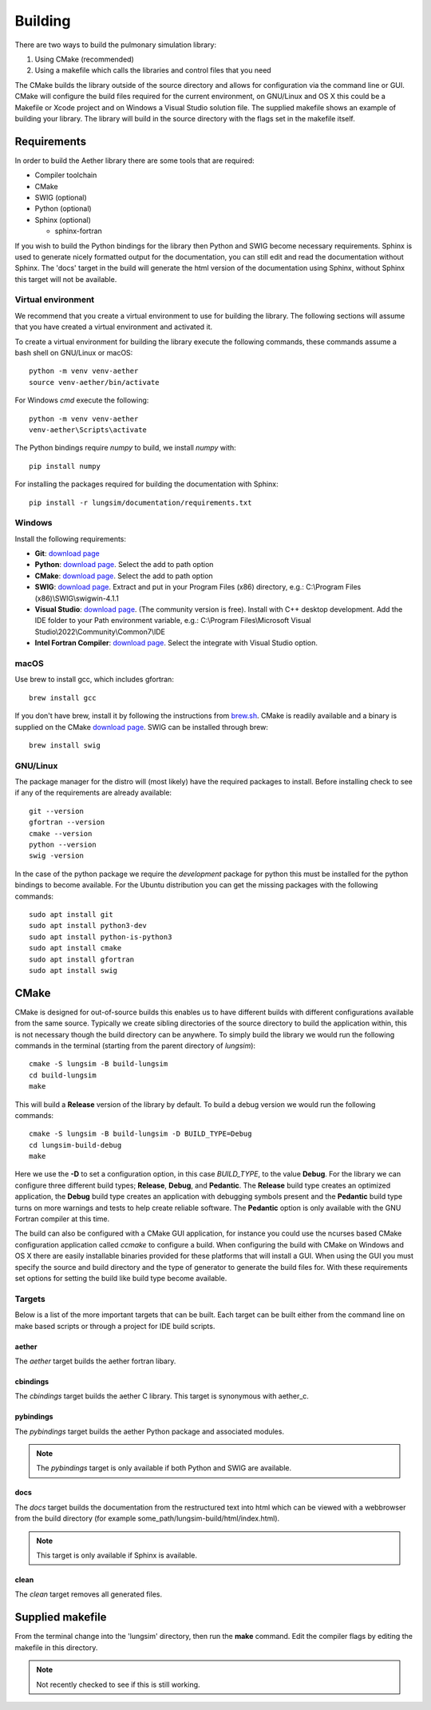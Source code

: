 
========
Building
========

There are two ways to build the pulmonary simulation library:

#. Using CMake (recommended)
#. Using a makefile which calls the libraries and control files that you need

The CMake builds the library outside of the source directory and allows for configuration via the command line or GUI.
CMake will configure the build files required for the current environment, on GNU/Linux and OS X this could be a Makefile or Xcode project and on Windows a Visual Studio solution file.
The supplied makefile shows an example of building your library.
The library will build in the source directory with the flags set in the makefile itself.  

------------
Requirements
------------

In order to build the Aether library there are some tools that are required:

* Compiler toolchain
* CMake
* SWIG (optional)
* Python (optional)
* Sphinx (optional)

  * sphinx-fortran

If you wish to build the Python bindings for the library then Python and SWIG become necessary requirements.
Sphinx is used to generate nicely formatted output for the documentation, you can still edit and read the documentation without Sphinx.
The 'docs' target in the build will generate the html version of the documentation using Sphinx, without Sphinx this target will not be available.

Virtual environment
===================

We recommend that you create a virtual environment to use for building the library.
The following sections will assume that you have created a virtual environment and activated it.

To create a virtual environment for building the library execute the following commands, these commands assume a bash shell on GNU/Linux or macOS::

  python -m venv venv-aether
  source venv-aether/bin/activate

For Windows *cmd* execute the following::

  python -m venv venv-aether
  venv-aether\Scripts\activate

The Python bindings require *numpy* to build, we install *numpy* with::

  pip install numpy

For installing the packages required for building the documentation with Sphinx::

  pip install -r lungsim/documentation/requirements.txt

Windows
=======
Install the following requirements:

* **Git**: `download page <GitDownload_>`_
* **Python**: `download page <PythonDownload_>`_. Select the add to path option
* **CMake**: `download page <CMakeDownload_>`_. Select the add to path option
* **SWIG**: `download page <SWIGDownload_>`_. Extract and put in your Program Files (x86) directory, e.g.: C:\\Program Files (x86)\\SWIG\\swigwin-4.1.1
* **Visual Studio**: `download page <VisualStudioDownload_>`_. (The community version is free). Install with C++ desktop development. Add the IDE folder to your Path environment variable, e.g.: C:\\Program Files\\Microsoft Visual Studio\\2022\\Community\\Common7\\IDE
* **Intel Fortran Compiler**: `download page <IntelFortranCompilerDownload_>`_. Select the integrate with Visual Studio option.

macOS
=====

Use brew to install gcc, which includes gfortran::

  brew install gcc

If you don't have brew, install it by following the instructions from `brew.sh <http://brew.sh/>`_.
CMake is readily available and a binary is supplied on the CMake `download page <CMakeDownload_>`_.
SWIG can be installed through brew::

  brew install swig
  
GNU/Linux
=========

The package manager for the distro will (most likely) have the required packages to install.
Before installing check to see if any of the requirements are already available::

  git --version
  gfortran --version
  cmake --version
  python --version
  swig -version
  
In the case of the python package we require the *development* package for python this must be installed for the python bindings to become available.
For the Ubuntu distribution you can get the missing packages with the following commands::

    sudo apt install git
    sudo apt install python3-dev
    sudo apt install python-is-python3
    sudo apt install cmake
    sudo apt install gfortran
    sudo apt install swig

-----
CMake
-----

CMake is designed for out-of-source builds this enables us to have different builds with different configurations available from the same source.
Typically we create sibling directories of the source directory to build the application within, this is not necessary though the build directory can be anywhere.
To simply build the library we would run the following commands in the terminal (starting from the parent directory of *lungsim*)::

  cmake -S lungsim -B build-lungsim
  cd build-lungsim
  make

This will build a **Release** version of the library by default.
To build a debug version we would run the following commands::

  cmake -S lungsim -B build-lungsim -D BUILD_TYPE=Debug
  cd lungsim-build-debug
  make

Here we use the **-D** to set a configuration option, in this case *BUILD_TYPE*, to the value **Debug**.
For the library we can configure three different build types; **Release**, **Debug**, and **Pedantic**.
The **Release** build type creates an optimized application, the **Debug** build type creates an application with debugging symbols present and the **Pedantic** build type turns on more warnings and tests to help create reliable software.
The **Pedantic** option is only available with the GNU Fortran compiler at this time.

The build can also be configured with a CMake GUI application, for instance you could use the ncurses based CMake configuration application called *ccmake* to configure a build.
When configuring the build with CMake on Windows and OS X there are easily installable binaries provided for these platforms that will install a GUI.
When using the GUI you must specify the source and build directory and the type of generator to generate the build files for.  With these requirements set options for setting the build like build type become available.

Targets
=======

Below is a list of the more important targets that can be built.
Each target can be built either from the command line on make based scripts or through a project for IDE build scripts.

aether
------

The *aether* target builds the aether fortran libary.

cbindings
---------

The *cbindings* target builds the aether C library.
This target is synonymous with aether_c.

pybindings
----------

The *pybindings* target builds the aether Python package and associated modules.

.. note:: The *pybindings* target is only available if both Python and SWIG are available.

docs
----

The *docs* target builds the documentation from the restructured text into html which can be viewed with a webbrowser from the build directory (for example some_path/lungsim-build/html/index.html).

.. note::  This target is only available if Sphinx is available.

clean
-----

The *clean* target removes all generated files.

-----------------
Supplied makefile
-----------------

From the terminal change into the 'lungsim' directory, then run the **make** command.  Edit the compiler flags by editing the makefile in this directory.

.. note:: Not recently checked to see if this is still working.



.. _IntelFortranCompilerDownload: https://www.intel.com/content/www/us/en/developer/tools/oneapi/hpc-toolkit-download.html

.. _VisualStudioDownload: https://visualstudio.microsoft.com/downloads/

.. _GitDownload: https://git-scm.com/downloads

.. _CMakeDownload: https://cmake.org/download

.. _SWIGDownload: http://www.swig.org/download.html

.. _PythonDownload: https://www.python.org/downloads/
